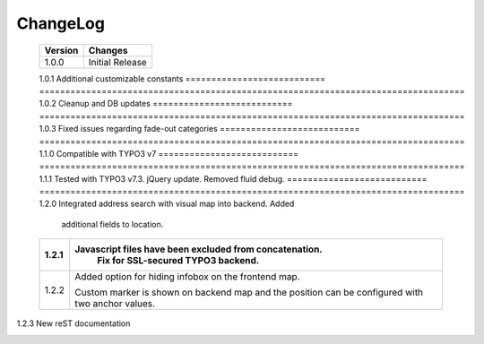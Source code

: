 
.. ==================================================
.. FOR YOUR INFORMATION
.. --------------------------------------------------
.. -*- coding: utf-8 -*- with BOM.

.. ==================================================
.. DEFINE SOME TEXTROLES
.. --------------------------------------------------
.. role::   underline
.. role::   typoscript(code)
.. role::   ts(typoscript)
   :class:  typoscript
.. role::   php(code)


ChangeLog
---------


.. container:: ts-properties

	=========================== ==================================================================================
	Version                     Changes                             
	=========================== ==================================================================================
	1.0.0						Initial Release
	=========================== ==================================================================================
	1.0.1						Additional customizable constants
	=========================== ==================================================================================
	1.0.2						Cleanup and DB updates
	=========================== ==================================================================================
	1.0.3						Fixed issues regarding fade-out categories	
	=========================== ==================================================================================
	1.1.0						Compatible with TYPO3 v7	
	=========================== ==================================================================================
	1.1.1						Tested with TYPO3 v7.3. jQuery update. Removed fluid debug.	
	=========================== ==================================================================================
	1.2.0						Integrated address search with visual map into backend. Added
         						additional fields to location.	
	=========================== ==================================================================================
	1.2.1						Javascript files have been excluded from concatenation. 
								Fix for SSL-secured TYPO3 backend.
	=========================== ==================================================================================	
	1.2.2						Added option for hiding infobox on the frontend map.
         
         						Custom marker is shown on backend map and the position can be
         						configured with two anchor values.
	=========================== ==================================================================================	
    1.2.3  						New reST documentation
	=========================== ==================================================================================		
	